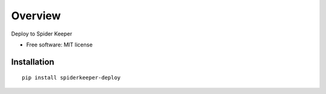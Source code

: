 ========
Overview
========

Deploy to Spider Keeper

* Free software: MIT license

Installation
============

::

    pip install spiderkeeper-deploy

